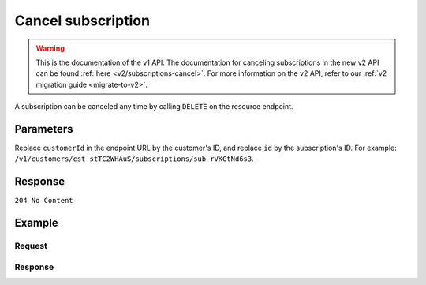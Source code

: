 .. _v1/subscriptions-cancel:

Cancel subscription
===================
.. api-name:: Subscriptions API
   :version: 1

.. warning:: This is the documentation of the v1 API. The documentation for canceling subscriptions in the new v2 API
             can be found :ref:`here <v2/subscriptions-cancel>`. For more information on the v2 API, refer to our
             :ref:`v2 migration guide <migrate-to-v2>`.

.. endpoint::
   :method: DELETE
   :url: https://api.mollie.com/v1/customers/*customerId*/subscriptions/*id*

.. authentication::
   :api_keys: true
   :oauth: true

A subscription can be canceled any time by calling ``DELETE`` on the resource endpoint.

Parameters
----------
Replace ``customerId`` in the endpoint URL by the customer's ID, and replace ``id`` by the subscription's ID. For
example: ``/v1/customers/cst_stTC2WHAuS/subscriptions/sub_rVKGtNd6s3``.

Response
--------
``204 No Content``

Example
-------

Request
^^^^^^^
.. code-block:: bash
   :linenos:

   curl -X DELETE https://api.mollie.com/v1/customers/cst_stTC2WHAuS/subscriptions/sub_rVKGtNd6s3 \
       -H "Authorization: Bearer test_dHar4XY7LxsDOtmnkVtjNVWXLSlXsM"

Response
^^^^^^^^
.. code-block:: http
   :linenos:

   HTTP/1.1 204 No Content
